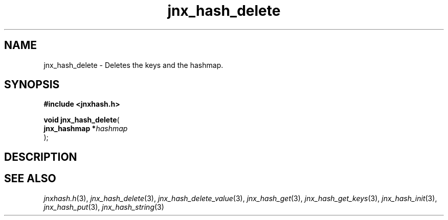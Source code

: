 .\" File automatically generated by doxy2man0.1
.\" Generation date: Thu Sep 19 2013
.TH jnx_hash_delete 3 2013-09-19 "XXXpkg" "The XXX Manual"
.SH "NAME"
jnx_hash_delete \- Deletes the keys and the hashmap.
.SH SYNOPSIS
.nf
.B #include <jnxhash.h>
.sp
\fBvoid jnx_hash_delete\fP(
    \fBjnx_hashmap  *\fP\fIhashmap\fP
);
.fi
.SH DESCRIPTION
.SH SEE ALSO
.PP
.nh
.ad l
\fIjnxhash.h\fP(3), \fIjnx_hash_delete\fP(3), \fIjnx_hash_delete_value\fP(3), \fIjnx_hash_get\fP(3), \fIjnx_hash_get_keys\fP(3), \fIjnx_hash_init\fP(3), \fIjnx_hash_put\fP(3), \fIjnx_hash_string\fP(3)
.ad
.hy
